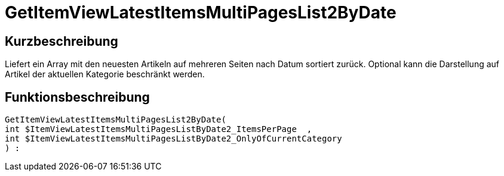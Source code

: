 = GetItemViewLatestItemsMultiPagesList2ByDate
:lang: de
// include::{includedir}/_header.adoc[]
:keywords: GetItemViewLatestItemsMultiPagesList2ByDate
:position: 180

//  auto generated content Thu, 06 Jul 2017 00:25:42 +0200
== Kurzbeschreibung

Liefert ein Array mit den neuesten Artikeln auf mehreren Seiten nach Datum sortiert zurück. Optional kann die Darstellung auf Artikel der aktuellen Kategorie beschränkt werden.

== Funktionsbeschreibung

[source,plenty]
----

GetItemViewLatestItemsMultiPagesList2ByDate(
int $ItemViewLatestItemsMultiPagesListByDate2_ItemsPerPage  ,
int $ItemViewLatestItemsMultiPagesListByDate2_OnlyOfCurrentCategory
) :

----

